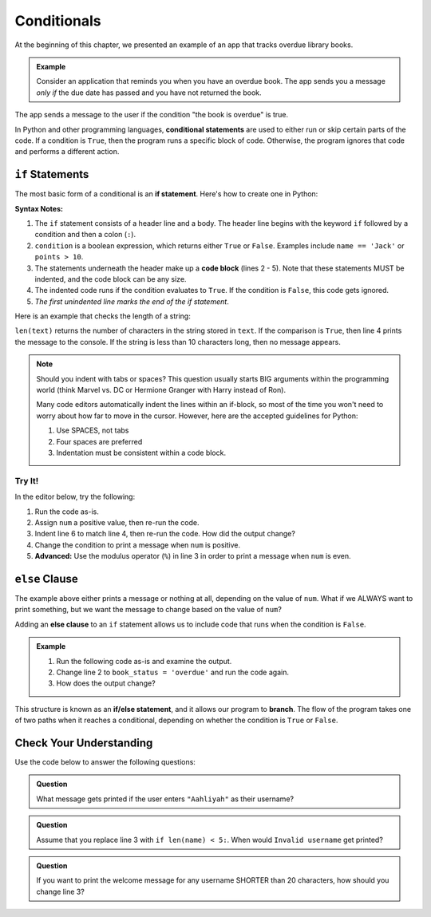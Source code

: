 Conditionals
============

.. index:: ! conditional

At the beginning of this chapter, we presented an example of an app that tracks
overdue library books.

.. admonition:: Example

   Consider an application that reminds you when you have an overdue book. The
   app sends you a message *only if* the due date has passed and you have not
   returned the book.

The app sends a message to the user if the condition "the book is overdue" is
true.

In Python and other programming languages, **conditional statements** are used
to either run or skip certain parts of the code. If a condition is ``True``,
then the program runs a specific block of code. Otherwise, the program ignores
that code and performs a different action.

``if`` Statements
-----------------

.. index:: ! if, code block

The most basic form of a conditional is an **if statement**. Here's how to
create one in Python:

.. sourcecode:: python
   :linenos:

   if condition:
      # Code statement 1
      # Code statement 2
      # Code statement 3
      # etc.

**Syntax Notes:**

#. The ``if`` statement consists of a header line and a body. The header line
   begins with the keyword ``if`` followed by a condition and then a
   colon (``:``).
#. ``condition`` is a boolean expression, which returns either ``True`` or
   ``False``. Examples include ``name == 'Jack'`` or ``points > 10``.
#. The statements underneath the header make up a **code block** (lines
   2 - 5). Note that these statements MUST be indented, and the code block
   can be any size.
#. The indented code runs if the condition evaluates to ``True``. If the
   condition is ``False``, this code gets ignored.
#. *The first unindented line marks the end of the if statement*.

Here is an example that checks the length of a string:

.. sourcecode:: python
   :linenos:

   text = "Don't Panic"

   if len(text) >= 10:
      print(text, "has more than 10 characters.")

``len(text)`` returns the number of characters in the string stored in
``text``. If the comparison is ``True``, then line 4 prints the message to the
console. If the string is less than 10 characters long, then no message
appears.

.. admonition:: Note

   Should you indent with tabs or spaces? This question usually starts BIG
   arguments within the programming world (think Marvel vs. DC or Hermione
   Granger with Harry instead of Ron).

   Many code editors automatically indent the lines within an if-block, so most
   of the time you won't need to worry about how far to move in the cursor.
   However, here are the accepted guidelines for Python:

   #. Use SPACES, not tabs
   #. Four spaces are preferred
   #. Indentation must be consistent within a code block.

Try It!
^^^^^^^

In the editor below, try the following:

#. Run the code as-is.
#. Assign ``num`` a positive value, then re-run the code.
#. Indent line 6 to match line 4, then re-run the code. How did the output
   change?
#. Change the condition to print a message when ``num`` is positive.
#. **Advanced:** Use the modulus operator (``%``) in line 3 in order to print a
   message when ``num`` is even.

.. todo:: Add chapter link for modulus.

.. raw:: html

   <iframe src="https://trinket.io/embed/python3/13c5ed88ed" width="100%" height="200" frameborder="0" marginwidth="0" marginheight="0"></iframe>

``else`` Clause
---------------

The example above either prints a message or nothing at all, depending on the
value of ``num``. What if we ALWAYS want to print something, but we want the
message to change based on the value of ``num``?

.. index:: ! else, ! if-else, branching

Adding an **else clause** to an ``if`` statement allows us to include code that
runs when the condition is ``False``.

.. admonition:: Example

   #. Run the following code as-is and examine the output.
   #. Change line 2 to ``book_status = 'overdue'`` and run the code again.
   #. How does the output change?

   .. raw:: html

      <iframe height="400px" width="100%" src="https://repl.it/@launchcode/Else-clause?lite=true" scrolling="no" frameborder="no" allowtransparency="true"></iframe>

This structure is known as an **if/else statement**, and it allows our program
to **branch**. The flow of the program takes one of two paths when it reaches a
conditional, depending on whether the condition is ``True`` or ``False``.

.. _conditional-control-flow:

.. figure:: figures/conditional-flow.png
   :height: 350px
   :alt: A diagram showing how the flow of a program branches based on the value of the condition in an if-else statement. If the condition is true, one code block executes. If the condition is false, a different code block executes.

Check Your Understanding
------------------------

Use the code below to answer the following questions:

.. sourcecode:: python
   :linenos:

   name = input('Please enter a username: ')

   if len(name) >= 8:
      print("Welcome, " + name + "!")
   else:
      print("Invalid username.")

.. admonition:: Question

   What message gets printed if the user enters ``"Aahliyah"`` as their username?

   .. raw:: html

      <ol type="a">
         <li><input type="radio" name="Q1" autocomplete="off" onclick="evaluateMC(name, false)"> Invalid username.</li>
         <li><input type="radio" name="Q1" autocomplete="off" onclick="evaluateMC(name, false)"> Welcome, name!</li>
         <li><input type="radio" name="Q1" autocomplete="off" onclick="evaluateMC(name, true)"> Welcome, Aahliyah!</li>
         <li><input type="radio" name="Q1" autocomplete="off" onclick="evaluateMC(name, false)"> Nothing is printed.</li>
      </ol>
      <p id="Q1"></p>

.. Answer = a

.. admonition:: Question

      Assume that you replace line 3 with ``if len(name) < 5:``. When would
      ``Invalid username`` get printed?

      .. raw:: html

         <ol type="a">
            <li><input type="radio" name="Q2" autocomplete="off" onclick="evaluateMC(name, false)"> For any name with 4 characters or less</li>
            <li><input type="radio" name="Q2" autocomplete="off" onclick="evaluateMC(name, false)"> For any name with 5 characters or less</li>
            <li><input type="radio" name="Q2" autocomplete="off" onclick="evaluateMC(name, false)"> For any name with 4 characters or more</li>
            <li><input type="radio" name="Q2" autocomplete="off" onclick="evaluateMC(name, true)"> For any name with 5 characters or more</li>
         </ol>
         <p id="Q2"></p>

.. Answer = d

.. admonition:: Question

   If you want to print the welcome message for any username SHORTER than 20
   characters, how should you change line 3?

   .. raw:: html

      <ol type="a">
         <li><input type="radio" name="Q3" autocomplete="off" onclick="evaluateMC(name, false)"> <span style="color: #419f6a; font-weight: bold">if len(name) > 20:</span></li>
         <li><input type="radio" name="Q3" autocomplete="off" onclick="evaluateMC(name, false)"> <span style="color: #419f6a; font-weight: bold">if len(name) >= 20:</span></li>
         <li><input type="radio" name="Q3" autocomplete="off" onclick="evaluateMC(name, true)"> <span style="color: #419f6a; font-weight: bold">if len(name) < 20:</span></li>
         <li><input type="radio" name="Q3" autocomplete="off" onclick="evaluateMC(name, false)"> <span style="color: #419f6a; font-weight: bold">if len(name) <= 20:</span></li>
      </ol>
      <p id="Q3"></p>

.. Answer: c

.. raw:: html

   <script type="text/JavaScript">
      function evaluateMC(id, correct) {
         if (correct) {
            document.getElementById(id).innerHTML = 'Yep!';
            document.getElementById(id).style.color = 'blue';
         } else {
            document.getElementById(id).innerHTML = 'Nope!';
            document.getElementById(id).style.color = 'red';
         }
      }
   </script>
